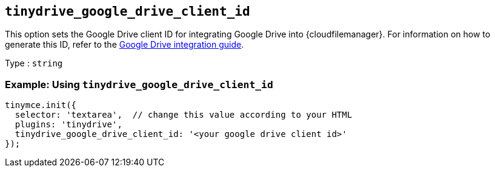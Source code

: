 == `+tinydrive_google_drive_client_id+`

This option sets the Google Drive client ID for integrating Google Drive into {cloudfilemanager}. For information on how to generate this ID, refer to the xref:tinydrive-googledrive-integration.adoc[Google Drive integration guide].

Type : `+string+`

=== Example: Using `+tinydrive_google_drive_client_id+`

[source,js]
----
tinymce.init({
  selector: 'textarea',  // change this value according to your HTML
  plugins: 'tinydrive',
  tinydrive_google_drive_client_id: '<your google drive client id>'
});
----
